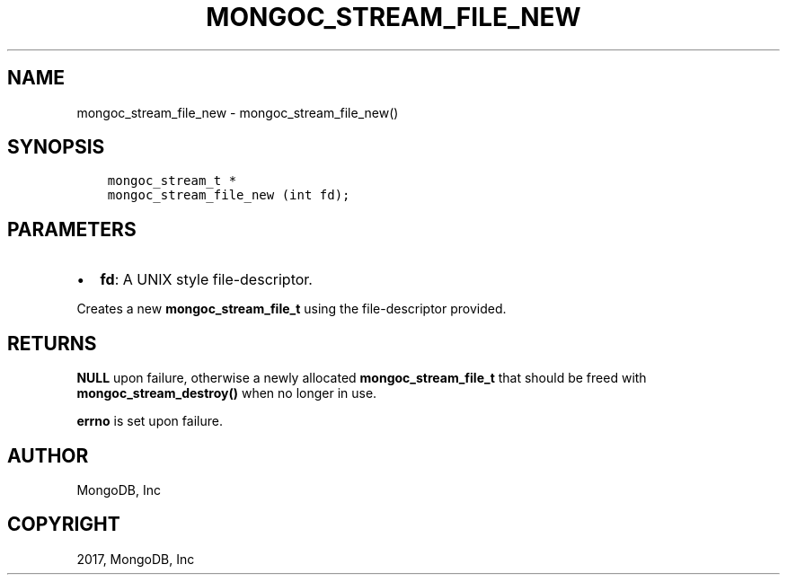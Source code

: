 .\" Man page generated from reStructuredText.
.
.TH "MONGOC_STREAM_FILE_NEW" "3" "Mar 08, 2017" "1.6.1" "MongoDB C Driver"
.SH NAME
mongoc_stream_file_new \- mongoc_stream_file_new()
.
.nr rst2man-indent-level 0
.
.de1 rstReportMargin
\\$1 \\n[an-margin]
level \\n[rst2man-indent-level]
level margin: \\n[rst2man-indent\\n[rst2man-indent-level]]
-
\\n[rst2man-indent0]
\\n[rst2man-indent1]
\\n[rst2man-indent2]
..
.de1 INDENT
.\" .rstReportMargin pre:
. RS \\$1
. nr rst2man-indent\\n[rst2man-indent-level] \\n[an-margin]
. nr rst2man-indent-level +1
.\" .rstReportMargin post:
..
.de UNINDENT
. RE
.\" indent \\n[an-margin]
.\" old: \\n[rst2man-indent\\n[rst2man-indent-level]]
.nr rst2man-indent-level -1
.\" new: \\n[rst2man-indent\\n[rst2man-indent-level]]
.in \\n[rst2man-indent\\n[rst2man-indent-level]]u
..
.SH SYNOPSIS
.INDENT 0.0
.INDENT 3.5
.sp
.nf
.ft C
mongoc_stream_t *
mongoc_stream_file_new (int fd);
.ft P
.fi
.UNINDENT
.UNINDENT
.SH PARAMETERS
.INDENT 0.0
.IP \(bu 2
\fBfd\fP: A UNIX style file\-descriptor.
.UNINDENT
.sp
Creates a new \fBmongoc_stream_file_t\fP using the file\-descriptor provided.
.SH RETURNS
.sp
\fBNULL\fP upon failure, otherwise a newly allocated \fBmongoc_stream_file_t\fP that should be freed with \fBmongoc_stream_destroy()\fP when no longer in use.
.sp
\fBerrno\fP is set upon failure.
.SH AUTHOR
MongoDB, Inc
.SH COPYRIGHT
2017, MongoDB, Inc
.\" Generated by docutils manpage writer.
.
